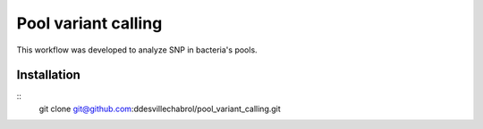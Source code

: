 Pool variant calling
#####################

This workflow was developed to analyze SNP in bacteria's pools.

Installation
==============

::
    git clone git@github.com:ddesvillechabrol/pool_variant_calling.git


